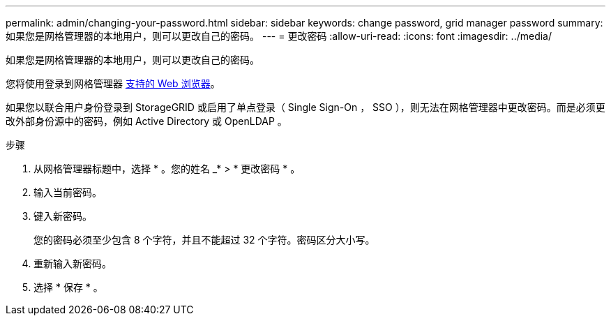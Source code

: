 ---
permalink: admin/changing-your-password.html 
sidebar: sidebar 
keywords: change password, grid manager password 
summary: 如果您是网格管理器的本地用户，则可以更改自己的密码。 
---
= 更改密码
:allow-uri-read: 
:icons: font
:imagesdir: ../media/


[role="lead"]
如果您是网格管理器的本地用户，则可以更改自己的密码。

您将使用登录到网格管理器 xref:../admin/web-browser-requirements.adoc[支持的 Web 浏览器]。

如果您以联合用户身份登录到 StorageGRID 或启用了单点登录（ Single Sign-On ， SSO ），则无法在网格管理器中更改密码。而是必须更改外部身份源中的密码，例如 Active Directory 或 OpenLDAP 。

.步骤
. 从网格管理器标题中，选择 * 。您的姓名 _* > * 更改密码 * 。
. 输入当前密码。
. 键入新密码。
+
您的密码必须至少包含 8 个字符，并且不能超过 32 个字符。密码区分大小写。

. 重新输入新密码。
. 选择 * 保存 * 。


